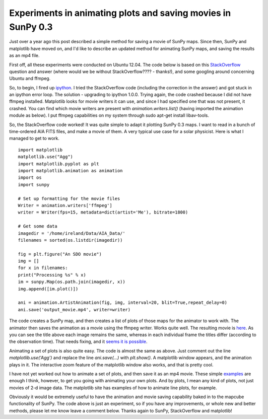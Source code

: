 Experiments in animating plots and saving movies in SunPy 0.3
=============================================================

.. post:: 29 August 2013
   :author: Jack Ireland
   :tags: 0.3, sunpy, movies
   :category: Update

Just over a year ago this post described a simple method for saving a movie of SunPy maps.
Since then, SunPy and matplotlib have moved on, and I'd like to describe an updated method for animating SunPy maps, and saving the results as an mp4 file.

First off, all these experiments were conducted on Ubuntu 12.04.
The code below is based on this `StackOverflow <http://stackoverflow.com/questions/18019226/matplotlib-animation>`_ question and answer (where would we be without StackOverflow???? - thanks!), and some googling around concerning Ubuntu and ffmpeg.

So, to begin, I fired up `ipython <https://ipython.org/>`_.
I tried the StackOverflow code (including the correction in the answer) and got stuck in an ipython error loop.
The solution - upgrading to ipython 1.0.0.  Trying again, the code crashed because I did not have ffmpeg installed.
Matplotlib looks for movie writers it can use, and since I had specified one that was not present, it crashed.
You can find which movie writers are present with `animation.writers.list()` (having imported the animation module as below).
I put ffmpeg capabilities on my system through sudo apt-get install libav-tools.

So, the StackOverflow code worked!
It was quite simple to adapt it plotting SunPy 0.3 maps.
I want to read in a bunch of time-ordered AIA FITS files, and make a movie of them.
A very typical use case for a solar physicist.  Here is what I managed to get to work.

::

    import matplotlib
    matplotlib.use("Agg")
    import matplotlib.pyplot as plt
    import matplotlib.animation as animation
    import os
    import sunpy

    # Set up formatting for the movie files
    Writer = animation.writers['ffmpeg']
    writer = Writer(fps=15, metadata=dict(artist='Me'), bitrate=1800)

    # Get some data
    imagedir = '/home/ireland/Data/AIA_Data/'
    filenames = sorted(os.listdir(imagedir))

    fig = plt.figure("An SDO movie")
    img = []
    for x in filenames:
    print("Processing %s" % x)
    im = sunpy.Map(os.path.join(imagedir, x))
    img.append([im.plot()])

    ani = animation.ArtistAnimation(fig, img, interval=20, blit=True,repeat_delay=0)
    ani.save('output_movie.mp4', writer=writer)

The code creates a SunPy map, and then creates a list of plots of those maps for the animator to work with.
The animator then saves the animation as a movie using the ffmpeg writer.
Works quite well.
The resulting movie is `here <http://www.sunpy.org/v1/wp-content/uploads/2013/08/output2again3.mp4>`_.
As you can see the title above each image remains the same, whereas in each individual frame the titles differ (according to the observation time).  That needs fixing, and it `seems it is possible <http://stackoverflow.com/questions/17558096/animated-title-in-matplotlib>`_.

Animating a set of plots is also quite easy.
The code is almost the same as above.
Just comment out the line `matplotlib.use('Agg')` and replace the line `ani.save(…)` with `plt.show()`.
A matplotlib window appears, and the animation plays in it.
The interactive zoom feature of the matplotlib window also works, and that is pretty cool.

I have not yet worked out how to animate a set of plots, and then save it as an mp4 movie.
These simple `examples <https://matplotlib.org/stable/search.html?q=animation&check_keywords=yes&area=default>`_ are enough I think, however, to get you going with animating your own plots.
And by plots, I mean any kind of plots, not just movies of 2-d image data.
The matplotlib site has examples of how to animate line plots, for example.

Obviously it would be extremely useful to have the animation and movie saving capability baked in to the mapcube functionality of SunPy.
The code above is just an experiment, so if you have any improvements, or whole new and better methods, please let me know leave a comment below.
Thanks again to SunPy, StackOverflow and matplotlib!
